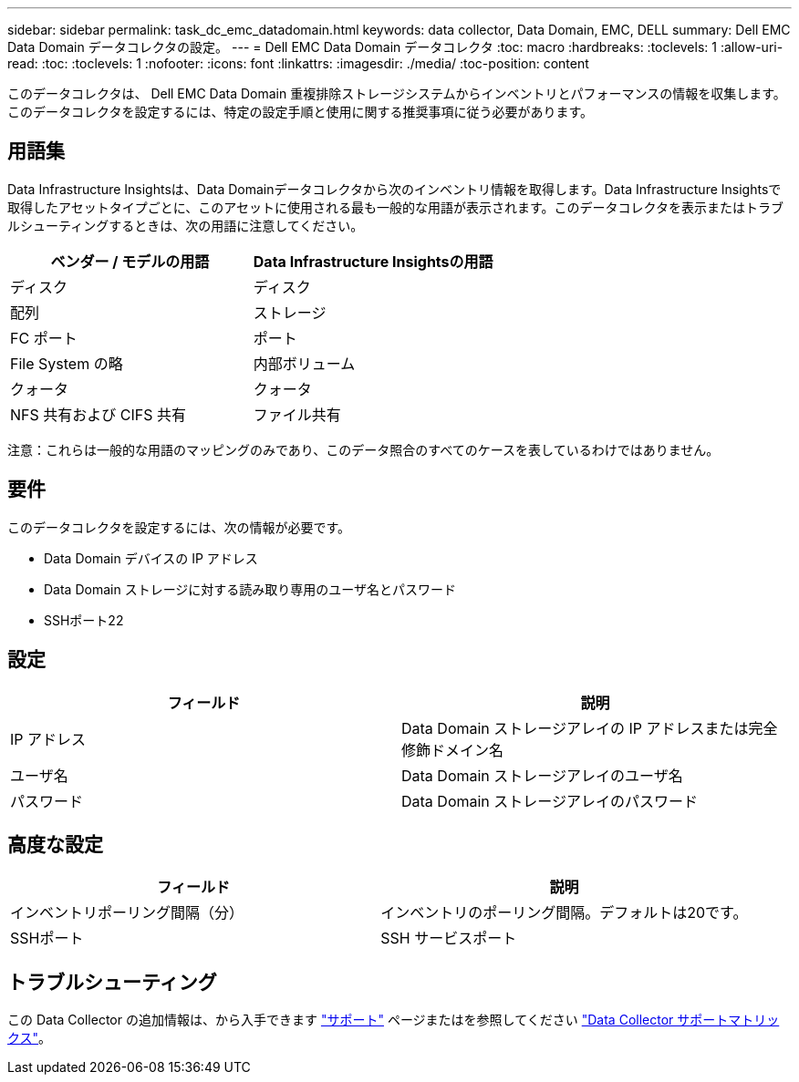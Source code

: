 ---
sidebar: sidebar 
permalink: task_dc_emc_datadomain.html 
keywords: data collector, Data Domain, EMC, DELL 
summary: Dell EMC Data Domain データコレクタの設定。 
---
= Dell EMC Data Domain データコレクタ
:toc: macro
:hardbreaks:
:toclevels: 1
:allow-uri-read: 
:toc: 
:toclevels: 1
:nofooter: 
:icons: font
:linkattrs: 
:imagesdir: ./media/
:toc-position: content


[role="lead"]
このデータコレクタは、 Dell EMC Data Domain 重複排除ストレージシステムからインベントリとパフォーマンスの情報を収集します。このデータコレクタを設定するには、特定の設定手順と使用に関する推奨事項に従う必要があります。



== 用語集

Data Infrastructure Insightsは、Data Domainデータコレクタから次のインベントリ情報を取得します。Data Infrastructure Insightsで取得したアセットタイプごとに、このアセットに使用される最も一般的な用語が表示されます。このデータコレクタを表示またはトラブルシューティングするときは、次の用語に注意してください。

[cols="2*"]
|===
| ベンダー / モデルの用語 | Data Infrastructure Insightsの用語 


| ディスク | ディスク 


| 配列 | ストレージ 


| FC ポート | ポート 


| File System の略 | 内部ボリューム 


| クォータ | クォータ 


| NFS 共有および CIFS 共有 | ファイル共有 
|===
注意：これらは一般的な用語のマッピングのみであり、このデータ照合のすべてのケースを表しているわけではありません。



== 要件

このデータコレクタを設定するには、次の情報が必要です。

* Data Domain デバイスの IP アドレス
* Data Domain ストレージに対する読み取り専用のユーザ名とパスワード
* SSHポート22




== 設定

[cols="2*"]
|===
| フィールド | 説明 


| IP アドレス | Data Domain ストレージアレイの IP アドレスまたは完全修飾ドメイン名 


| ユーザ名 | Data Domain ストレージアレイのユーザ名 


| パスワード | Data Domain ストレージアレイのパスワード 
|===


== 高度な設定

[cols="2*"]
|===
| フィールド | 説明 


| インベントリポーリング間隔（分） | インベントリのポーリング間隔。デフォルトは20です。 


| SSHポート | SSH サービスポート 
|===


== トラブルシューティング

この Data Collector の追加情報は、から入手できます link:concept_requesting_support.html["サポート"] ページまたはを参照してください link:reference_data_collector_support_matrix.html["Data Collector サポートマトリックス"]。
